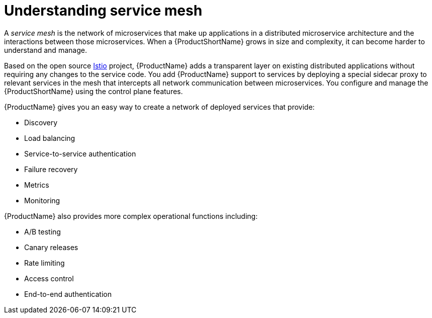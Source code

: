 ////
[role="_abstract"]
Module included in the following assemblies:
-service_mesh/v1x/ossm-architecture.adoc
-service_mesh/v2x/ossm-architecture.adoc
////

[id="ossm-understanding-service-mesh_{context}"]
= Understanding service mesh

A _service mesh_ is the network of microservices that make up applications in a distributed microservice architecture and the interactions between those microservices. When a {ProductShortName} grows in size and complexity, it can become harder to understand and manage.

Based on the open source link:https://istio.io/[Istio] project, {ProductName} adds a transparent layer on existing distributed applications without requiring any changes to the service code. You add {ProductName} support to services by deploying a special sidecar proxy to relevant services in the mesh that intercepts all network communication between microservices. You configure and manage the {ProductShortName} using the control plane features.

{ProductName} gives you an easy way to create a network of deployed services that provide:

* Discovery
* Load balancing
* Service-to-service authentication
* Failure recovery
* Metrics
* Monitoring

{ProductName} also provides more complex operational functions including:

* A/B testing
* Canary releases
* Rate limiting
* Access control
* End-to-end authentication
